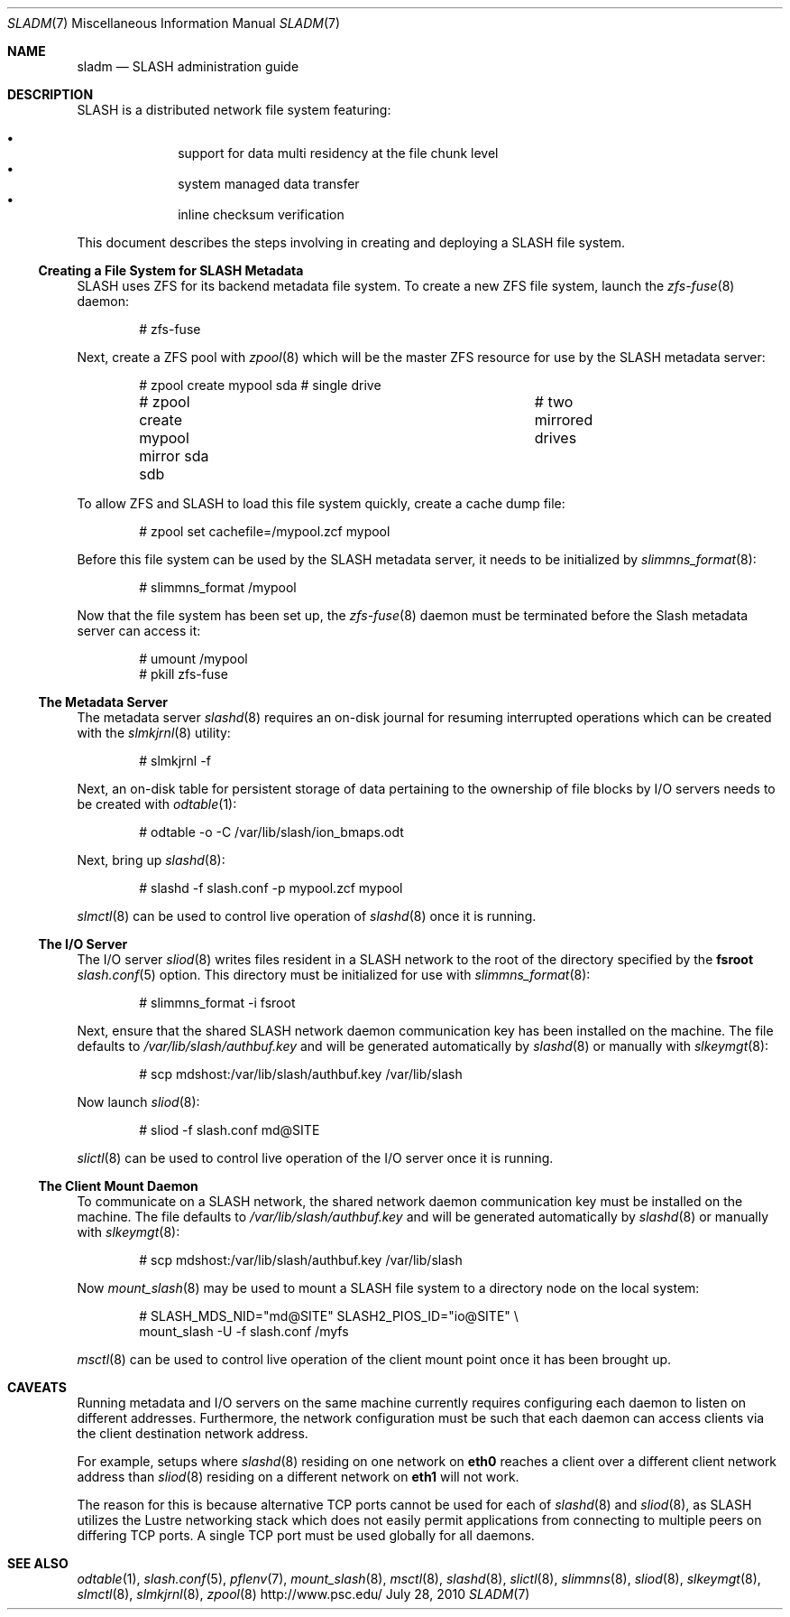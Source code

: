 .\" $Id$
.\" %PSC_START_COPYRIGHT%
.\" -----------------------------------------------------------------------------
.\" Copyright (c) 2009-2010, Pittsburgh Supercomputing Center (PSC).
.\"
.\" Permission to use, copy, and modify this software and its documentation
.\" without fee for personal use or non-commercial use within your organization
.\" is hereby granted, provided that the above copyright notice is preserved in
.\" all copies and that the copyright and this permission notice appear in
.\" supporting documentation.  Permission to redistribute this software to other
.\" organizations or individuals is not permitted without the written permission
.\" of the Pittsburgh Supercomputing Center.  PSC makes no representations about
.\" the suitability of this software for any purpose.  It is provided "as is"
.\" without express or implied warranty.
.\" -----------------------------------------------------------------------------
.\" %PSC_END_COPYRIGHT%
.Dd July 28, 2010
.Dt SLADM 7
.ds volume PSC \- SLASH Administrator's Manual
.Os http://www.psc.edu/
.Sh NAME
.Nm sladm
.Nd
.Tn SLASH
administration guide
.Sh DESCRIPTION
.Tn SLASH
is a distributed network file system featuring:
.Pp
.Bl -bullet -compact -offset indent
.It
support for data multi residency at the file chunk level
.It
system managed data transfer
.It
inline checksum verification
.El
.Pp
This document describes the steps involving in creating and deploying a
.Tn SLASH
file system.
.Ss Creating a File System for SLASH Metadata
.Tn SLASH
uses
.Tn ZFS
for its backend metadata file system.
To create a new
.Tn ZFS
file system, launch the
.Xr zfs-fuse 8
daemon:
.Bd -literal -offset indent
# zfs-fuse
.Pp
.Ed
Next, create a
.Tn ZFS
pool with
.Xr zpool 8
which will be the master
.Tn ZFS
resource for use by the
.Tn SLASH
metadata server:
.Bd -literal -offset indent
# zpool create mypool sda		# single drive
# zpool create mypool mirror sda sdb	# two mirrored drives
.Ed
.Pp
To allow
.Tn ZFS
and
.Tn SLASH
to load this file system quickly, create a
cache dump file:
.Bd -literal -offset indent
# zpool set cachefile=/mypool.zcf mypool
.Ed
.Pp
Before this file system can be used by the
.Tn SLASH
metadata server, it needs to be initialized by
.Xr slimmns_format 8 :
.Bd -literal -offset indent
# slimmns_format /mypool
.Ed
.Pp
Now that the file system has been set up, the
.Xr zfs-fuse 8
daemon must be terminated before the
.Tn Slash
metadata server can access it:
.Bd -literal -offset indent
# umount /mypool
# pkill zfs-fuse
.Ed
.Ss The Metadata Server
The metadata server
.Xr slashd 8
requires an on-disk journal for resuming interrupted operations which
can be created with the
.Xr slmkjrnl 8
utility:
.Bd -literal -offset indent
# slmkjrnl -f
.Ed
.Pp
Next, an on-disk table for persistent storage of data pertaining to the
ownership of file blocks by
.Tn I/O
servers needs to be created with
.Xr odtable 1 :
.Bd -literal -offset indent
# odtable -o -C /var/lib/slash/ion_bmaps.odt
.Ed
.Pp
Next, bring up
.Xr slashd 8 :
.Bd -literal -offset indent
# slashd -f slash.conf -p mypool.zcf mypool
.Ed
.Pp
.Xr slmctl 8
can be used to control live operation of
.Xr slashd 8
once it is running.
.Ss The Tn Ss I/O Ss Server
The
.Tn I/O
server
.Xr sliod 8
writes files resident in a
.Tn SLASH
network to the root of the directory specified by the
.Ic fsroot
.Xr slash.conf 5
option.
This directory must be initialized for use with
.Xr slimmns_format 8 :
.Bd -literal -offset indent
# slimmns_format -i fsroot
.Ed
.Pp
Next, ensure that the shared
.Tn SLASH
network daemon communication key has been installed on the machine.
The file defaults to
.Pa /var/lib/slash/authbuf.key
and will be generated automatically by
.Xr slashd 8
or manually with
.Xr slkeymgt 8 :
.Bd -literal -offset indent
# scp mdshost:/var/lib/slash/authbuf.key /var/lib/slash
.Ed
.Pp
Now launch
.Xr sliod 8 :
.Bd -literal -offset indent
# sliod -f slash.conf md@SITE
.Ed
.Pp
.Xr slictl 8
can be used to control live operation of the
.Tn I/O
server once it is running.
.Ss The Client Mount Daemon
To communicate on a
.Tn SLASH
network, the shared network daemon communication key must be installed
on the machine.
The file defaults to
.Pa /var/lib/slash/authbuf.key
and will be generated automatically by
.Xr slashd 8
or manually with
.Xr slkeymgt 8 :
.Bd -literal -offset indent
# scp mdshost:/var/lib/slash/authbuf.key /var/lib/slash
.Ed
.Pp
Now
.Xr mount_slash 8
may be used to mount a
.Tn SLASH
file system to a directory node on the local system:
.Bd -literal -offset indent
# SLASH_MDS_NID="md@SITE" SLASH2_PIOS_ID="io@SITE" \e
  mount_slash -U -f slash.conf /myfs
.Ed
.Pp
.Xr msctl 8
can be used to control live operation of the client mount point once it
has been brought up.
.Sh CAVEATS
Running metadata and
.Tn I/O
servers on the same machine currently requires configuring each daemon
to listen on different addresses.
Furthermore, the network configuration must be such that each daemon can
access clients via the client destination network address.
.Pp
For example, setups where
.Xr slashd 8
residing on one network on
.Li eth0
reaches a client over a different client network address than
.Xr sliod 8
residing on a different network on
.Li eth1
will not work.
.Pp
The reason for this is because alternative
.Tn TCP
ports cannot be used for each of
.Xr slashd 8
and
.Xr sliod 8 ,
as
.Tn SLASH
utilizes the Lustre networking stack which does not easily
permit applications from connecting to multiple peers on differing
.Tn TCP
ports.
A single
.Tn TCP
port must be used globally for all daemons.
.El
.Sh SEE ALSO
.Xr odtable 1 ,
.Xr slash.conf 5 ,
.Xr pflenv 7 ,
.Xr mount_slash 8 ,
.Xr msctl 8 ,
.Xr slashd 8 ,
.Xr slictl 8 ,
.Xr slimmns 8 ,
.Xr sliod 8 ,
.Xr slkeymgt 8 ,
.Xr slmctl 8 ,
.Xr slmkjrnl 8 ,
.Xr zpool 8
